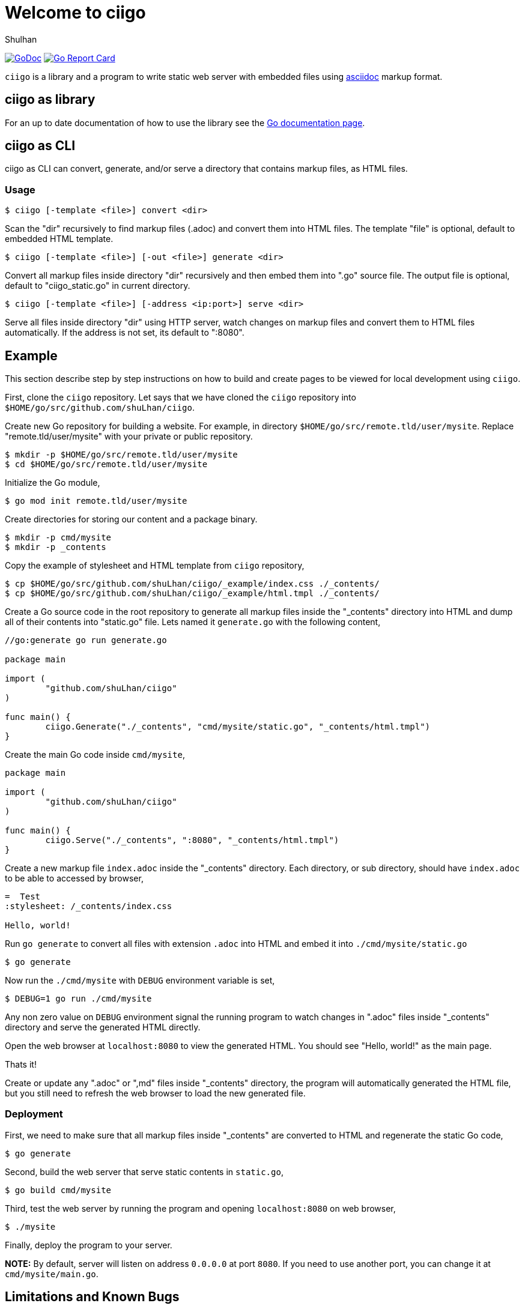 =  Welcome to ciigo
:author: Shulhan
:date: 25 September 2019
:url-gocard: https://goreportcard.com/report/github.com/shuLhan/ciigo
:url-godoc: https://pkg.go.dev/github.com/shuLhan/ciigo

image:https://img.shields.io/badge/go.dev-reference-007d9c?logo=go&logoColor=white&style=flat-square[GoDoc, link={url-godoc}]
image:https://goreportcard.com/badge/github.com/shuLhan/ciigo[Go Report Card, link={url-gocard}]

`ciigo` is a library and a program to write static web server with embedded
files using
https://asciidoctor.org/docs/what-is-asciidoc/[asciidoc]
markup format.


==  ciigo as library

For an up to date documentation of how to use the library see the 
{url-godoc}[Go documentation page].


==  ciigo as CLI

ciigo as CLI can convert, generate, and/or serve a directory that contains
markup files, as HTML files.

===  Usage

----
$ ciigo [-template <file>] convert <dir>
----

Scan the "dir" recursively to find markup files (.adoc) and convert them into
HTML files.
The template "file" is optional, default to embedded HTML template.

----
$ ciigo [-template <file>] [-out <file>] generate <dir>
----

Convert all markup files inside directory "dir" recursively and then
embed them into ".go" source file.
The output file is optional, default to "ciigo_static.go" in current
directory.

----
$ ciigo [-template <file>] [-address <ip:port>] serve <dir>
----

Serve all files inside directory "dir" using HTTP server, watch
changes on markup files and convert them to HTML files automatically.
If the address is not set, its default to ":8080".


==  Example

This section describe step by step instructions on how to build and create
pages to be viewed for local development using `ciigo`.

First, clone the `ciigo` repository.
Let says that we have cloned the `ciigo` repository into
`$HOME/go/src/github.com/shuLhan/ciigo`.

Create new Go repository for building a website.
For example, in directory `$HOME/go/src/remote.tld/user/mysite`.
Replace "remote.tld/user/mysite" with your private or public repository.

----
$ mkdir -p $HOME/go/src/remote.tld/user/mysite
$ cd $HOME/go/src/remote.tld/user/mysite
----

Initialize the Go module,

----
$ go mod init remote.tld/user/mysite
----

Create directories for storing our content and a package binary.

----
$ mkdir -p cmd/mysite
$ mkdir -p _contents
----

Copy the example of stylesheet and HTML template from `ciigo` repository,

----
$ cp $HOME/go/src/github.com/shuLhan/ciigo/_example/index.css ./_contents/
$ cp $HOME/go/src/github.com/shuLhan/ciigo/_example/html.tmpl ./_contents/
----

Create a Go source code in the root repository to generate all markup files
inside the "_contents" directory into HTML and dump all of their contents into
"static.go" file.
Lets named it `generate.go` with the following content,

----
//go:generate go run generate.go

package main

import (
        "github.com/shuLhan/ciigo"
)

func main() {
        ciigo.Generate("./_contents", "cmd/mysite/static.go", "_contents/html.tmpl")
}
----

Create the main Go code inside `cmd/mysite`,

----
package main

import (
        "github.com/shuLhan/ciigo"
)

func main() {
        ciigo.Serve("./_contents", ":8080", "_contents/html.tmpl")
}
----

Create a new markup file `index.adoc` inside the "_contents" directory.
Each directory, or sub directory, should have `index.adoc` to be able to
accessed by browser,

----
=  Test
:stylesheet: /_contents/index.css

Hello, world!
----

Run `go generate` to convert all files with extension `.adoc`
into HTML and embed it into `./cmd/mysite/static.go`

----
$ go generate
----

Now run the `./cmd/mysite` with `DEBUG` environment variable is set,

----
$ DEBUG=1 go run ./cmd/mysite
----

Any non zero value on `DEBUG` environment signal the running program to watch
changes in ".adoc" files inside "_contents" directory and serve the generated
HTML directly.

Open the web browser at `localhost:8080` to view the generated HTML.
You should see "Hello, world!" as the main page.

Thats it!

Create or update any ".adoc" or ",md" files inside "_contents" directory, the
program will automatically generated the HTML file, but you still need to
refresh the web browser to load the new generated file.


===  Deployment

First, we need to make sure that all markup files inside "_contents" are
converted to HTML and regenerate the static Go code,

----
$ go generate
----

Second, build the web server that serve static contents in `static.go`,

----
$ go build cmd/mysite
----

Third, test the web server by running the program and opening `localhost:8080`
on web browser,

----
$ ./mysite
----

Finally, deploy the program to your server.

*NOTE:* By default, server will listen on address `0.0.0.0` at port `8080`.
If you need to use another port, you can change it at `cmd/mysite/main.go`.



==  Limitations and Known Bugs

`ciigo` will not handle automatic certificate (e.g. using LetsEncrypt), its
up to administrator how the certificate are gathered or generated.

Using symlink on ".adoc" file inside `content` directory is not supported yet.


==  Resources

The source code for this software can be viewed at
https://github.com/shuLhan/ciigo
under custom link:/LICENSE[BSD license].
